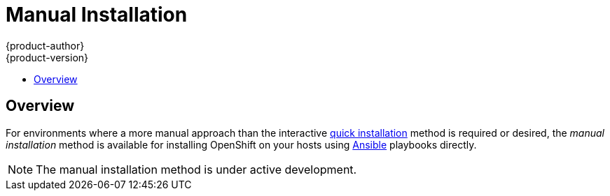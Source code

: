 = Manual Installation
{product-author}
{product-version}
:data-uri:
:icons:
:experimental:
:toc: macro
:toc-title:

toc::[]

== Overview
For environments where a more manual approach than the interactive
link:quick_install.html[quick installation] method is required or desired, the
_manual installation_ method is available for installing OpenShift on your hosts
using http://www.ansible.com[Ansible] playbooks directly.

[NOTE]
====
The manual installation method is under active development.
====

ifdef::openshift-origin[]
Currently, this method is only available for OpenShift Enterprise 3 Beta, but
will support OpenShift Origin in a later release. See the
http://docs.openshift.com/enterprise/latest/admin_guide/install/manual_install.html[OpenShift
Enterprise documentation] for more information. Full OpenShift Enterprise 3 Beta
training materials are also available https://github.com/openshift/training[on
GitHub].
endif::[]

ifdef::openshift-enterprise[]
To install OpenShift Enterprise 3 Beta, consult your Red Hat account
representative for more details on gaining access to the appropriate
repositories. Full OpenShift Enterprise 3 Beta training materials are available
https://github.com/openshift/training[on GitHub].

== Prerequisites

[[default-hosts]]
These instructions assume the following default host configuration:

.Default Host Configuration
[options="header"]
|===

|Host Name |Infrastructure Component to Install

|*ose3-master.example.com*
|link:../../architecture/infrastructure_components/kubernetes_infrastructure.html#master[Master]
and
link:../../architecture/infrastructure_components/kubernetes_infrastructure.html#node[node]

|*ose3-node1.example.com*
|Node

|*ose3-node2.example.com*
|Node
|===

Modify the domain and host names in the following instructions as needed for
your environment.

Before installing OpenShift, you must first link:setup.html[set up your hosts],
which includes verifying system and environment requirements and properly
installing and configuring Docker. After following the instructions in the
link:setup.html[Setup] topic, you can continue to
link:#installing-ansible[installing Ansible].

== Installing Ansible [[installing-ansible]]
OpenShift's installation process is based on Ansible playbooks. The manual
installation method requires invoking Ansible directly. Ansible is currently
available in the EPEL repository.

Install the EPEL repository:

====
[options="nowrap"]
----
# yum -y install http://dl.fedoraproject.org/pub/epel/7/x86_64/e/epel-release-7-5.noarch.rpm
----
====

Disable the EPEL repository so that it is not accidentally used during later
steps of the installation:

====
[options="nowrap"]
----
# sed -i -e "s/^enabled=1/enabled=0/" /etc/yum.repos.d/epel.repo
----
====

Install the packages for Ansible:

====
----
# yum -y --enablerepo=epel install ansible
----
====

== Generating and Distributing SSH Keys
Ansible requires SSH key distribution. First, generate an SSH key on your
master, where we will run Ansible:

====
----
# ssh-keygen
----
====

Do *not* use a password.

An easy way to distribute your SSH keys is by using a `bash` loop:

====
[options="nowrap"]
----
# for host in ose3-master.example.com \
    ose3-node1.example.com \
    ose3-node2.example.com; \
    do ssh-copy-id -i ~/.ssh/id_rsa.pub $host; \
    done
----
====

Modify the host names in the above command accordingly per your configuration.

== Cloning the Ansible Repository
The configuration files for the Ansible installer are currently available
https://github.com/detiber/openshift-ansible/tree/v3-beta4[on Github]. Clone the
repository:

====
[options="nowrap"]
----
# cd
# git clone https://github.com/detiber/openshift-ansible.git -b v3-beta4
# cd ~/openshift-ansible
----
====

== Configuring Ansible
Copy the Ansible configuration files to the *_/etc/ansible_* directory:

====
[options="nowrap"]
----
# /bin/cp -r ~/training/beta4/ansible/* /etc/ansible/
----
====

As mentioned in the link:#default-hosts[default host configuration], by default
Ansible installs and configures both the master and node components on the
*ose3-master.example.com* host. In the *_/etc/ansible/hosts_* file, you can see
this host present in both the *[masters]* and *[nodes]* sections:

====
[options="nowrap"]
----
# host group for masters
[masters]
ose3-master.example.com

# host group for nodes, includes region info
[nodes]
ose3-master.example.com openshift_node_labels="{'region': 'infra', 'zone': 'default'}"
ose3-node1.example.com openshift_node_labels="{'region': 'primary', 'zone': 'east'}"
ose3-node2.example.com openshift_node_labels="{'region': 'primary', 'zone': 'west'}"
----
====

If you are not using the *example.com* domain
and these host names, modify these sections and any other relevant sections of
the *_/etc/ansible/hosts_* file accordingly at this time.

== Running the Ansible Installer

You can now run the Ansible installer:

====
[options="nowrap"]
----
# ansible-playbook ~/openshift-ansible/playbooks/byo/config.yml
----
====

After the installer completes, you can verify that the master is started and
nodes are registered and reporting in *Ready* status by running the following as
*root*:

====
[options="nowrap"]
----
# oc get nodes

NAME                      LABELS                                                                     STATUS
ose3-master.example.com   kubernetes.io/hostname=ose3-master.example.com,region=infra,zone=default   Ready
ose3-node1.example.com    kubernetes.io/hostname=ose3-node1.example.com,region=primary,zone=east     Ready
ose3-node2.example.com    kubernetes.io/hostname=ose3-node2.example.com,region=primary,zone=west     Ready
----
====

== What's Next?

Now that you have a working OpenShift instance, you can:

- Deploy an link:../docker_registry.html[integrated Docker registry].
- Deploy a link:../../architecture/core_objects/routing.html#routers[router].
- Configure link:../configuring_authentication.html[authentication].

endif::[]
